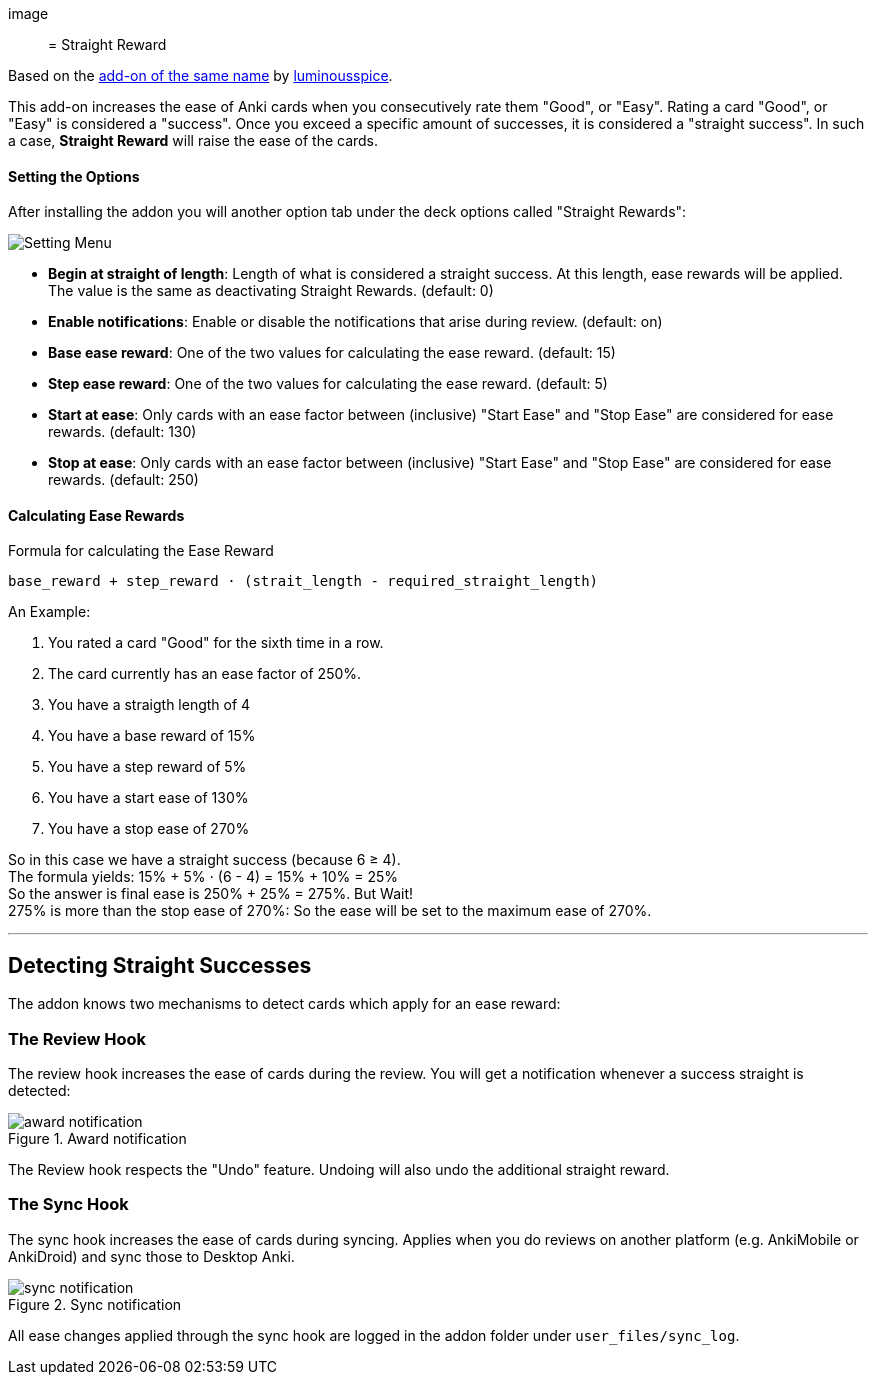 image::

= Straight Reward

Based on the link:https://github.com/luminousspice/anki-addons/tree/master/Straight_Reward[add-on of the same name] by link:https://github.com/luminousspice[luminousspice].

This add-on increases the ease of Anki cards when you consecutively rate them "Good", or "Easy".
Rating a card "Good", or "Easy" is considered a "success".
Once you exceed a specific amount of successes, it is considered a "straight success".
In such a case, *Straight Reward* will raise the ease of the cards.

==== Setting the Options

After installing the addon you will another option tab under the deck options called "Straight Rewards":

image::./images/setting_menu.png[Setting Menu]

* *Begin at straight of length*: Length of what is considered a straight success. At this length, ease rewards will be applied. The value is the same as deactivating Straight Rewards. (default: 0)
* *Enable notifications*: Enable or disable the notifications that arise during review. (default: on)
* *Base ease reward*: One of the two values for calculating the ease reward. (default: 15)
* *Step ease reward*: One of the two values for calculating the ease reward. (default: 5)
* *Start at ease*: Only cards with an ease factor between (inclusive) "Start Ease" and "Stop Ease" are considered for ease rewards. (default: 130)
* *Stop at ease*: Only cards with an ease factor between (inclusive) "Start Ease" and "Stop Ease" are considered for ease rewards. (default: 250)

==== Calculating Ease Rewards

.Formula for calculating the Ease Reward
----
base_reward + step_reward ⋅ (strait_length - required_straight_length)
----

An Example:

. You rated a card "Good" for the sixth time in a row.
. The card currently has an ease factor of 250%.
. You have a straigth length of 4
. You have a base reward of 15%
. You have a step reward of 5%
. You have a start ease of 130%
. You have a stop ease of 270%

So in this case we have a straight success (because 6 ≥ 4). +
The formula yields: +15% + 5% ⋅ (6 - 4) = 15% + 10% = 25%+ +
So the answer is final ease is +250% + 25% = 275%+. But Wait! +
+275%+ is more than the stop ease of +270%+: So the ease will be set to the maximum ease of +270%+.

'''

== Detecting Straight Successes

The addon knows two mechanisms to detect cards which apply for an ease reward:

=== The Review Hook

The review hook increases the ease of cards during the review.
You will get a notification whenever a success straight is detected:

.Award notification
image::./images/award_notification.png[align="center"]

The Review hook respects the "Undo" feature.
Undoing will also undo the additional straight reward.

=== The Sync Hook

The sync hook increases the ease of cards during syncing.
Applies when you do reviews on another platform (e.g. AnkiMobile or AnkiDroid) and sync those to Desktop Anki.

.Sync notification
image::./images/sync_notification.png[align="center"]

All ease changes applied through the sync hook are logged in the addon folder under `user_files/sync_log`.
